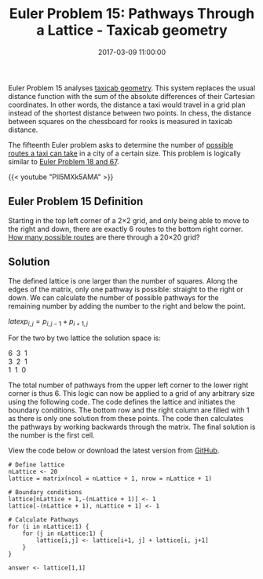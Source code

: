 #+title: Euler Problem 15: Pathways Through a Lattice - Taxicab geometry
#+date: 2017-03-09 11:00:00
#+lastmod: 2020-07-18
#+categories[]: The-Devil-is-in-the-Data
#+tags[]: Project-Euler-Solutions-in-R R-Language
#+draft: true

Euler Problem 15 analyses
[[https://en.wikipedia.org/wiki/Taxicab_geometry][taxicab geometry]].
This system replaces the usual distance function with the sum of the
absolute differences of their Cartesian coordinates. In other words, the
distance a taxi would travel in a grid plan instead of the shortest
distance between two points. In chess, the distance between squares on
the chessboard for rooks is measured in taxicab distance.

The fifteenth Euler problem asks to determine the number of
[[http://www.intmath.com/blog/mathematics/taxicab-geometry-4941][possible
routes a taxi can take]] in a city of a certain size. This problem is
logically similar to
[[https://lucidmanager.org/euler-problem-18-67-maximum-path-sum/][Euler
Problem 18 and 67]].

{{< youtube "Pll5MXk5AMA" >}}

** Euler Problem 15 Definition
   :PROPERTIES:
   :CUSTOM_ID: euler-problem-15-definition
   :END:

[[https://projecteuler.net/project/images/p015.png]]

Starting in the top left corner of a 2×2 grid, and only being able to
move to the right and down, there are exactly 6 routes to the bottom
right corner. [[https://projecteuler.net/problem=15][How many
possible routes]] are there through a 20×20 grid?

** Solution
   :PROPERTIES:
   :CUSTOM_ID: solution
   :END:

The defined lattice is one larger than the number of squares. Along the
edges of the matrix, only one pathway is possible: straight to the right
or down. We can calculate the number of possible pathways for the
remaining number by adding the number to the right and below the point.

$latex p_{i,j}=p_{i,j-1}+p_{{i+1},j}$

For the two by two lattice the solution space is:

6  3  1\\
3  2  1\\
1  1  0

The total number of pathways from the upper left corner to the lower
right corner is thus 6. This logic can now be applied to a grid of any
arbitrary size using the following code. The code defines the lattice
and initiates the boundary conditions. The bottom row and the right
column are filled with 1 as there is only one solution from these
points. The code then calculates the pathways by working backwards
through the matrix. The final solution is the number is the first cell.

View the code below or download the latest version from
[[https://github.com/pprevos/ProjectEuler/blob/master/solutions/problem015.R][GitHub]].

#+BEGIN_EXAMPLE
  # Define lattice
  nLattice <- 20
  lattice = matrix(ncol = nLattice + 1, nrow = nLattice + 1)

  # Boundary conditions
  lattice[nLattice + 1,-(nLattice + 1)] <- 1
  lattice[-(nLattice + 1), nLattice + 1] <- 1

  # Calculate Pathways
  for (i in nLattice:1) {
      for (j in nLattice:1) {
          lattice[i,j] <- lattice[i+1, j] + lattice[i, j+1]
      }
  }

  answer <- lattice[1,1]
#+END_EXAMPLE
